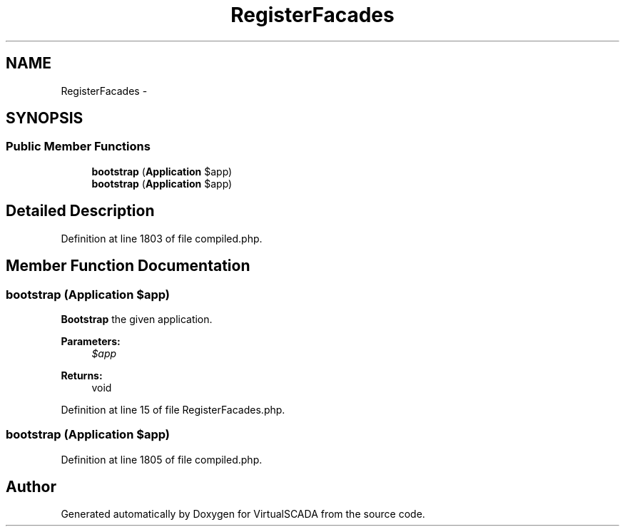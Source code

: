 .TH "RegisterFacades" 3 "Tue Apr 14 2015" "Version 1.0" "VirtualSCADA" \" -*- nroff -*-
.ad l
.nh
.SH NAME
RegisterFacades \- 
.SH SYNOPSIS
.br
.PP
.SS "Public Member Functions"

.in +1c
.ti -1c
.RI "\fBbootstrap\fP (\fBApplication\fP $app)"
.br
.ti -1c
.RI "\fBbootstrap\fP (\fBApplication\fP $app)"
.br
.in -1c
.SH "Detailed Description"
.PP 
Definition at line 1803 of file compiled\&.php\&.
.SH "Member Function Documentation"
.PP 
.SS "bootstrap (\fBApplication\fP $app)"
\fBBootstrap\fP the given application\&.
.PP
\fBParameters:\fP
.RS 4
\fI$app\fP 
.RE
.PP
\fBReturns:\fP
.RS 4
void 
.RE
.PP

.PP
Definition at line 15 of file RegisterFacades\&.php\&.
.SS "bootstrap (\fBApplication\fP $app)"

.PP
Definition at line 1805 of file compiled\&.php\&.

.SH "Author"
.PP 
Generated automatically by Doxygen for VirtualSCADA from the source code\&.
